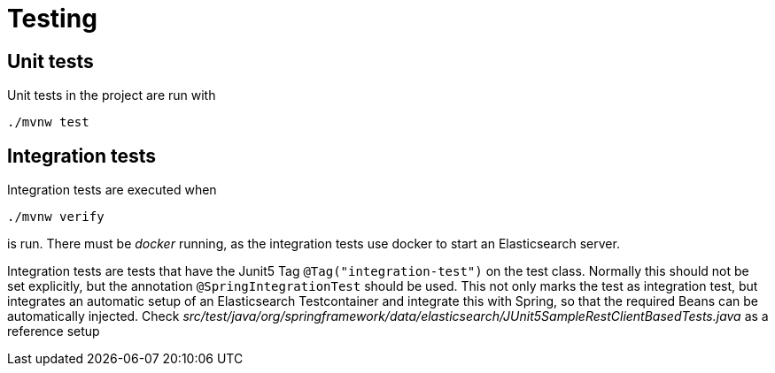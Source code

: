 = Testing

== Unit tests

Unit tests in the project are run with

----
./mvnw test
----

== Integration tests

Integration tests are executed when
----
./mvnw verify
----
is run. There must be _docker_ running, as the integration tests use docker to start an Elasticsearch server.

Integration tests are tests that have the Junit5 Tag `@Tag("integration-test")` on the test class. Normally this should not be set explicitly, but the annotation `@SpringIntegrationTest` should be used. This not only marks the test as integration test, but integrates an automatic setup of an Elasticsearch Testcontainer and integrate this with Spring, so
that the required Beans can be automatically injected. Check _src/test/java/org/springframework/data/elasticsearch/JUnit5SampleRestClientBasedTests.java_ as a reference setup
